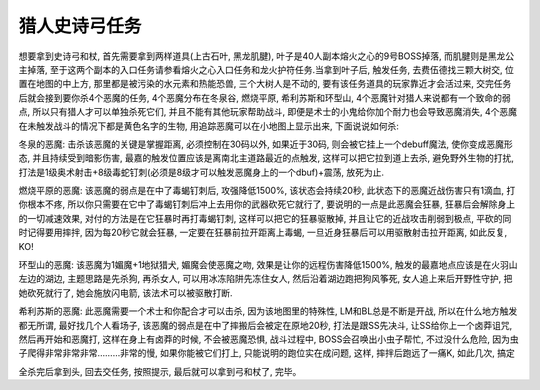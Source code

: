 .. _经典旧世-猎人史诗弓任务:

猎人史诗弓任务
------------------------------------------------------------------------------
想要拿到史诗弓和杖, 首先需要拿到两样道具(上古石叶, 黑龙肌腱), 叶子是40人副本熔火之心的9号BOSS掉落, 而肌腱则是黑龙公主掉落, 至于这两个副本的入口任务请参看熔火之心入口任务和龙火护符任务.当拿到叶子后, 触发任务, 去费伍德找三颗大树交, 位置在地图的中上方, 那里都是被污染的水元素和热能恐兽, 三个大树人是不动的, 要有该任务道具的玩家靠近才会活过来, 交完任务后就会接到要你杀4个恶魔的任务, 4个恶魔分布在冬泉谷, 燃烧平原, 希利苏斯和环型山, 4个恶魔针对猎人来说都有一个致命的弱点, 所以只有猎人才可以单独杀死它们, 并且不能有其他玩家帮助战斗, 即便是术士的小鬼给你加个耐力也会导致恶魔消失, 4个恶魔在未触发战斗的情况下都是黄色名字的生物, 用追踪恶魔可以在小地图上显示出来, 下面说说如何杀:

冬泉的恶魔: 击杀该恶魔的关键是掌握距离, 必须控制在30码以外, 如果近于30码, 则会被它挂上一个debuff魔法, 使你变成恶魔形态, 并且持续受到暗影伤害, 最嘉的触发位置应该是离南北主道路最近的点触发, 这样可以把它拉到道上去杀, 避免野外生物的打扰, 打法是1级奥术射击+8级毒蛇钉刺(必须是8级才可以触发恶魔身上的一个dbuf)+震荡, 放死为止.

燃烧平原的恶魔: 该恶魔的弱点是在中了毒蝎钉刺后, 攻强降低1500%, 该状态会持续20秒, 此状态下的恶魔近战伤害只有1滴血, 打你根本不疼, 所以你只需要在它中了毒蝎钉刺后冲上去用你的武器砍死它就行了, 要说明的一点是此恶魔会狂暴, 狂暴后会解除身上的一切减速效果, 对付的方法是在它狂暴时再打毒蝎钉刺, 这样可以把它的狂暴驱散掉, 并且让它的近战攻击削弱到极点, 平砍的同时记得要用摔拌, 因为每20秒它就会狂暴, 一定要在狂暴前拉开距离上毒蝎, 一旦近身狂暴后可以用驱散射击拉开距离, 如此反复, KO!

环型山的恶魔: 该恶魔为1媚魔+1地狱猎犬, 媚魔会使恶魔之吻, 效果是让你的远程伤害降低1500%, 触发的最嘉地点应该是在火羽山左边的湖边, 主题思路是先杀狗, 再杀女人, 可以用冰冻陷阱先冻住女人, 然后沿着湖边跑把狗风筝死, 女人追上来后开野性守护, 把她砍死就行了, 她会施放闪电箭, 该法术可以被驱散打断.

希利苏斯的恶魔: 此恶魔需要一个术士和你配合才可以击杀, 因为该地图里的特殊性, LM和BL总是不断是开战, 所以在什么地方触发都无所谓, 最好找几个人看场子, 该恶魔的弱点是在中了摔搬后会被定在原地20秒, 打法是跟SS先决斗, 让SS给你上一个卤莽诅咒, 然后再开始和恶魔打, 这样在身上有卤莽的时候, 不会被恶魔恐惧, 战斗过程中, BOSS会召唤出小虫子帮忙, 不过没什么危险, 因为虫子爬得非常非常非常………非常的慢, 如果你能被它们打上, 只能说明的跑位实在成问题, 这样, 摔拌后跑远了一痛K, 如此几次, 搞定

全杀完后拿到头, 回去交任务, 按照提示, 最后就可以拿到弓和杖了, 完毕。
